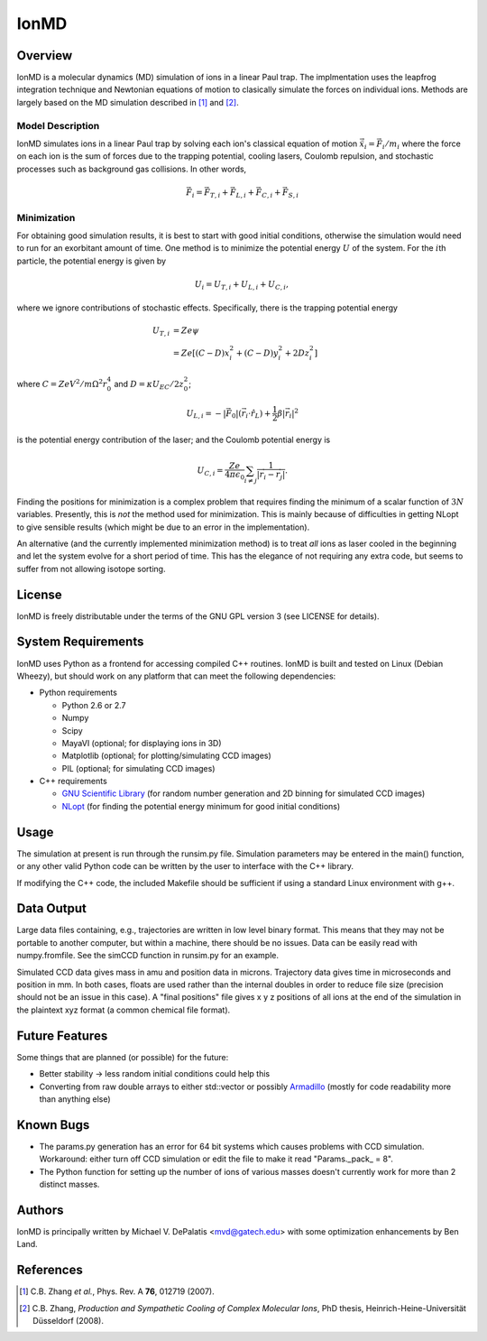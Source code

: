 =====
IonMD
=====

Overview
========

IonMD is a molecular dynamics (MD) simulation of ions in a linear Paul
trap. The implmentation uses the leapfrog integration technique and
Newtonian equations of motion to clasically simulate the forces on
individual ions. Methods are largely based on the MD simulation
described in [1]_ and [2]_.

Model Description
-----------------

IonMD simulates ions in a linear Paul trap by solving each ion's
classical equation of motion :math:`\ddot{\vec{x}}_i = \vec{F}_i/m_i`
where the force on each ion is the sum of forces due to the trapping
potential, cooling lasers, Coulomb repulsion, and stochastic processes
such as background gas collisions. In other words,

.. math::
   
   \vec{F}_i = \vec{F}_{T,i} + \vec{F}_{L,i} + \vec{F}_{C,i} + \vec{F}_{S,i}

Minimization
------------

For obtaining good simulation results, it is best to start with good
initial conditions, otherwise the simulation would need to run for an
exorbitant amount of time. One method is to minimize the potential
energy :math:`U` of the system. For the :math:`i`\th particle, the
potential energy is given by 

.. math:: U_i = U_{T,i} + U_{L,i} + U_{C,i},

where we ignore contributions of stochastic effects. Specifically,
there is the trapping potential energy

.. math::

   U_{T,i} &= Ze\psi \\
           &= Ze \left[ (C-D)x_i^2 + (C-D)y_i^2 + 2Dz_i^2 \right]

where :math:`C = ZeV^2/m\Omega^2r_0^4` and :math:`D = \kappa
U_{EC}/2z_0^2`;

.. math::

   U_{L,i} = -|\vec{F}_0|(\vec{r}_i \cdot \hat{r}_L) + \frac{1}{2}
   \beta |\vec{r}_i|^2

is the potential energy contribution of the laser; and the Coulomb
potential energy is

.. math::

   U_{C,i} = \frac{Ze}{4\pi\epsilon_0} \sum_{i\neq j}
   \frac{1}{|\vec{r_i}-\vec{r_j}|}.

Finding the positions for minimization is a complex problem that
requires finding the minimum of a scalar function of :math:`3N`
variables. Presently, this is *not* the method used for
minimization. This is mainly because of difficulties in getting NLopt
to give sensible results (which might be due to an error in the
implementation).

An alternative (and the currently implemented minimization method) is
to treat *all* ions as laser cooled in the beginning and let the
system evolve for a short period of time. This has the elegance of not
requiring any extra code, but seems to suffer from not allowing
isotope sorting.

License
=======

IonMD is freely distributable under the terms of the GNU GPL version 3
(see LICENSE for details).

System Requirements
===================

IonMD uses Python as a frontend for accessing compiled C++
routines. IonMD is built and tested on Linux (Debian Wheezy), but
should work on any platform that can meet the following dependencies:

* Python requirements

  * Python 2.6 or 2.7
  * Numpy
  * Scipy
  * MayaVI (optional; for displaying ions in 3D)
  * Matplotlib (optional; for plotting/simulating CCD images)
  * PIL (optional; for simulating CCD images)

* C++ requirements

  * `GNU Scientific Library <https://www.gnu.org/software/gsl/>`_ (for
    random number generation and 2D binning for simulated CCD images)
  * `NLopt <http://ab-initio.mit.edu/wiki/index.php/NLopt>`_ (for
    finding the potential energy minimum for good initial conditions)

Usage
=====

The simulation at present is run through the runsim.py
file. Simulation parameters may be entered in the main() function, or
any other valid Python code can be written by the user to interface
with the C++ library.

If modifying the C++ code, the included Makefile should be sufficient
if using a standard Linux environment with g++.

Data Output
===========

Large data files containing, e.g., trajectories are written in low
level binary format. This means that they may not be portable to
another computer, but within a machine, there should be no
issues. Data can be easily read with numpy.fromfile. See the simCCD
function in runsim.py for an example.

Simulated CCD data gives mass in amu and position data in
microns. Trajectory data gives time in microseconds and position in
mm. In both cases, floats are used rather than the internal doubles in
order to reduce file size (precision should not be an issue in this
case). A "final positions" file gives x y z positions of all ions at
the end of the simulation in the plaintext xyz format (a common
chemical file format).

Future Features
===============

Some things that are planned (or possible) for the future:

* Better stability -> less random initial conditions could help this
* Converting from raw double arrays to either std::vector or possibly
  `Armadillo <http://arma.sourceforge.net/>`_ (mostly for code
  readability more than anything else)

Known Bugs
==========

* The params.py generation has an error for 64 bit systems which
  causes problems with CCD simulation. Workaround: either turn off CCD
  simulation or edit the file to make it read "Params._pack_ = 8".
* The Python function for setting up the number of ions of various
  masses doesn't currently work for more than 2 distinct masses.

Authors
=======

IonMD is principally written by Michael V. DePalatis <mvd@gatech.edu>
with some optimization enhancements by Ben Land.

References
==========

.. [1] C.B. Zhang *et al.*, Phys. Rev. A **76**, 012719 (2007).
.. [2] C.B. Zhang, *Production and Sympathetic Cooling of Complex
       Molecular Ions*, PhD thesis, Heinrich-Heine-Universität
       Düsseldorf (2008).

.. |Ba+| replace:: Ba\ :sup:`+`\ 
